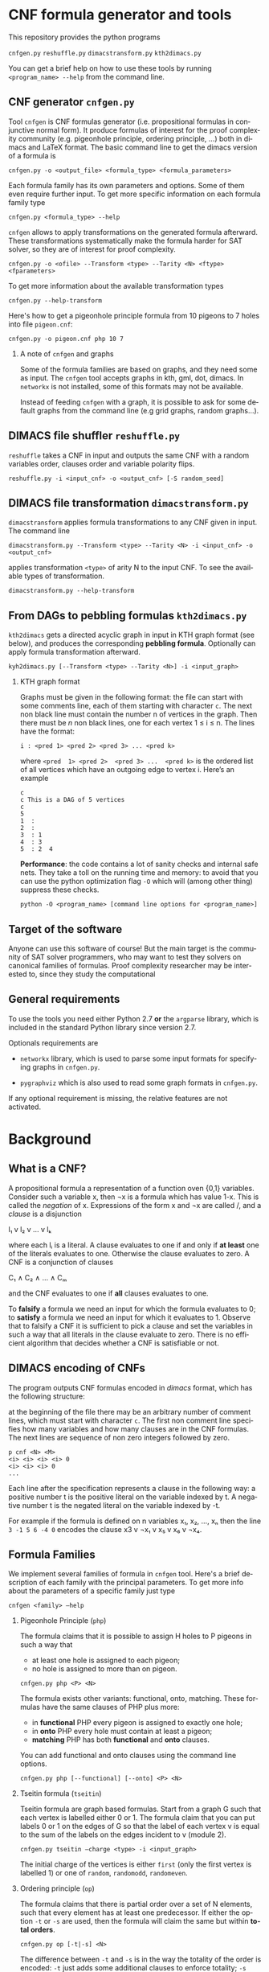 #+LANGUAGE:    en
#+OPTIONS:     H:2 num:nil toc:nil \n:nil @:t ::t |:t ^:t f:t TeX:t


* CNF formula generator and tools

  This repository provides the python programs

  =cnfgen.py=
  =reshuffle.py=
  =dimacstransform.py=
  =kth2dimacs.py=

  You  can get  a brief  help on  how to  use these  tools by  running
  =<program_name> --help= from the command line.

** CNF generator =cnfgen.py= 

  Tool =cnfgen= is CNF formulas generator (i.e. propositional formulas
  in conjunctive normal form). It produce formulas of interest for the
  proof  complexity  community  (e.g. pigeonhole  principle,  ordering
  principle, …)  both in  dimacs and LaTeX  format. The  basic command
  line to get the dimacs version of a formula is 

  : cnfgen.py -o <output_file> <formula_type> <formula_parameters>

  Each  formula family  has its  own parameters  and options.  Some of
  them even  require further input.  To get more  specific information
  on each formula family type

  : cnfgen.py <formula_type> --help

  =cnfgen= allows  to apply  transformations on the  generated formula
  afterward.   These transformations  systematically make  the formula
  harder for SAT solver, so they are of interest for proof complexity. 
  
  : cnfgen.py -o <ofile> --Transform <type> --Tarity <N> <ftype> <fparameters>

  To get more information about the available transformation types
  
  : cnfgen.py --help-transform

  Here's how to get a pigeonhole  principle formula from 10 pigeons to
  7 holes into file =pigeon.cnf=:

  : cnfgen.py -o pigeon.cnf php 10 7 

*** A note of =cnfgen= and graphs

    Some of  the formula families are  based on graphs, and  they need
    some as input.  The =cnfgen= tool accepts graphs in kth, gml, dot,
    dimacs.  In  =networkx= is not  installed, some of this  formats may
    not be available.

    Instead of  feeding =cnfgen= with a  graph, it is possible  to ask
    for some  default graphs from  the command line (e.g  grid graphs,
    random graphs...).

** DIMACS file shuffler =reshuffle.py= 

  =reshuffle=  takes a  CNF in  input and  outputs the  same CNF  with
  a  random  variables  order,  clauses order  and  variable  polarity
  flips.

  : reshuffle.py -i <input_cnf> -o <output_cnf> [-S random_seed]

** DIMACS file transformation =dimacstransform.py= 

  =dimacstransform= applies  formula transformations to any  CNF given
  in input. The command line

  : dimacstransform.py --Transform <type> --Tarity <N> -i <input_cnf> -o <output_cnf>
  
  applies transformation =<type>= of arity N to the input CNF. To see the
  available types of transformation.

  : dimacstransform.py --help-transform

** From DAGs to pebbling formulas =kth2dimacs.py=

  =kth2dimacs= gets a directed acyclic  graph in input in KTH graph
  format  (see  below),  and   produces  the  corresponding  *pebbling
  formula*. Optionally can apply formula transformation afterward.

  : kyh2dimacs.py [--Transform <type> --Tarity <N>] -i <input_graph>
 
*** KTH graph format
   
    Graphs must be  given in the following format: the  file can start
    with some comments line, each of them starting with character =c=.
    The next non  black line must contain the number  n of vertices in
    the graph.  Then  there must be $n$ non black  lines, one for each
    vertex 1 ≤ i ≤ n. The lines have the format:

    : i : <pred 1> <pred 2> <pred 3> ... <pred k>
    
    where =<pred  1> <pred 2>  <pred 3> ...  <pred k>= is  the ordered
    list  of  all vertices  which  have  an  outgoing edge  to  vertex
    i. Here’s an example

    : c
    : c This is a DAG of 5 vertices
    : c
    : 5
    : 1  :
    : 2  : 
    : 3  : 1  
    : 4  : 3  
    : 5  : 2  4
   


  *Performance*: the code contains a lot of sanity checks and internal
  safe nets.   They take  a toll  on the running  time and  memory: to
  avoid that you can use the  python optimization flag =-O= which will
  (among other thing) suppress these checks.

  : python -O <program_name> [command line options for <program_name>]


** Target of the software

   Anyone can use this software of  course! But the main target is the
   community  of SAT  solver programmers,  who may  want to  test they
   solvers  on  canonical  families  of  formulas.   Proof  complexity
   researcher may be interested to, since they study the computational

** General requirements

   To use the tools you need either Python  2.7 *or* the  =argparse= library,
   which is included in the standard Python library since version 2.7.

   Optionals requirements are

   - =networkx= library, which is used to parse some input formats for
     specifying graphs in =cnfgen.py=.

   - =pygraphviz= which  is also  used to read  some graph  formats in
     =cnfgen.py=.

   If any optional  requirement is missing, the  relative features are
   not activated.

* Background

** What is a CNF?

   A propositional formula a  representation of a function oven {0,1}
   variables. Consider such a variable  x, then ¬x is a formula
   which  has  value 1-x.  This  is  called  the /negation/  of  x.
   Expressions of the form x  and ¬x are called \literals/, and
   a /clause/ is a disjunction

   l₁ v l₂ v … v lₖ

   where each lᵢ is a literal. A clause evaluates to one if and only
   if *at  least* one of the  literals evaluates to  one. Otherwise the
   clause evaluates to zero.
   A CNF is a conjunction of clauses

   C₁ ∧ C₂ ∧ … ∧ Cₘ

   and the CNF evaluates to one if *all* clauses evaluates to one.

   To  *falsify* a  formula we  need an  input for  which the  formula
   evaluates to 0;  to *satisfy* a formula we need  an input for which
   it evaluates to 1.  Observe that  to falsify a CNF it is sufficient
   to pick  a clause  and set  the variables  in such  a way  that all
   literals in  the clause  evaluate to zero.   There is  no efficient
   algorithm that decides whether a CNF is satisfiable or not.

** DIMACS encoding of CNFs

   The program outputs CNF formulas  encoded in /dimacs/ format, which
   has the following structure:

   at the  beginning of the file  there may be an  arbitrary number of
   comment lines, which  must start with character =c=.  The first non
   comment line specifies how many  variables and how many clauses are
   in  the CNF  formulas.  The next  lines are  sequence  of non  zero
   integers followed by zero.
   : p cnf <N> <M>
   : <i> <i> <i> <i> 0
   : <i> <i> <i> 0
   : ...
   Each  line  after the  specification  represents  a clause  in  the
   following way:  a positive number t  is the positive literal on the
   variable indexed by t.  A negative  number t is the negated literal
   on  the variable  indexed by  -t.  

   For example if the formula is defined  on n variables x₁, x₂, …, xₙ
   then the line =3 -1 5 6 -4 0= encodes the clause x3 v ¬x₁ v x₅ v x₆ v ¬x₄.


** Formula Families

   We implement several families of formula in =cnfgen= tool. Here's a
   brief description of each family  with the principal parameters. To
   get more info about the parameters of a specific family just type

   : cnfgen <family> –help 

*** Pigeonhole Principle (=php=)

    The formula  claims that  it is  possible to assign  H holes  to P
    pigeons in such a way that

    - at least one hole is assigned to each pigeon;
    - no hole is assigned to more than on pigeon.

    : cnfgen.py php <P> <N>

    The   formula    exists   other   variants:    functional,   onto,
    matching. These formulas have the same clauses of PHP plus more:

    - in  *functional* PHP  every pigeon  is assigned  to exactly  one
      hole;
    - in *onto* PHP every hole must contain at least a pigeon;
    - *matching* PHP has both *functional* and *onto* clauses.

    You can  add functional  and onto clauses  using the  command line
    options.

    : cnfgen.py php [--functional] [--onto] <P> <N>

*** Tseitin  formula (=tseitin=)

    Tseitin formula  are graph  based formulas. Start  from a  graph G
    such that each vertex is labelled either 0 or 1. The formula claim
    that you can put labels 0 or 1 on the edges of G so that the label
    of each vertex  v is equal to  the sum of the labels  on the edges
    incident to v (module 2).

    : cnfgen.py tseitin –charge <type> -i <input_graph>

    The initial  charge of  the vertices is  either =first=  (only the
    first  vertex is  labelled  1) or  one  of =random=,  =randomodd=,
    =randomeven=.

*** Ordering principle (=op=)

    The formula  claims that there  is partial order  over a set  of N
    elements,   such   that   every   element   has   at   least   one
    predecessor.  If  either the  option =-t= or  =-s= are  used, then
    the formula will claim the same but within *total orders*.

    : cnfgen.py op [-t|-s] <N>

    The difference between =-t= and =-s= is in the way the totality of
    the order  is encoded: =-t=  just adds some additional  clauses to
    enforce  totality; =-s=  uses xᵢⱼ=0  to  encode i>j  and xᵢⱼ=1  to
    encode i<j. The latter encoding itself enforces totality.

*** Graph ordering principle (=gop=)

    The graph ordering  principle is a variant  of ordering principle:
    given a graph G  of n vertices, the formula claim  that there is a
    partial (or total) order on V(G),  such that every vertex there is
    another one which is
    
    - a predecessor in the order;
    - a neighbor in the graph.

    : cnfgen.py gop [-t|-s] -i <input_graph>

    Notice that this  formula is equivalent to  the ordering principle
    if the underlying graph is the complete one.
    
*** Pebbling formula

    A directed acyclic graph G has some vertices with no incoming arcs
    (*sources*) and  vertices with no  outgoing arcs (*sinks*).  For a
    given directed acyclic graph G,  the pebbling formula for G claims
    that:
    
    - there is a pebble on every source;
    - if all predecessors  of vertex v are pebbled, then  v is pebbled
      too;
    - the sinks are not pebbled.

    : cnfgen.py peb -i <inputDAG>
    
*** K-clique formula

    If given a graph G, the formula  claims that there is no clique of
    size at least k in the graph G. 

    : cnfgen.py kclique <k> -i <input_graph> 

    Notice that there is  the additional option =--plantclique= that
    plant a random clique in the graph.  In this way it is possible to
    study the behavior of SAT solver on the /hidden clique problem/.

    : cnfgen.py kclique <k> -i <input_graph> --plantclique <k>

*** Ramsey number formula (upper bound)

    

*** Ramsey number witness of lower bound

*** OR formula

    This is a single clause on p+n variables, with p positive literals
    and n negative ones: x₁ v x₂ … xₚ v ¬y₁ v ¬y₁ … ¬yₙ.

    : cnfgen or <p> <n>

*** AND formula

    This is a conjunction of  singleton clauses on p+n variables, with
    p positive literals and n negative ones: x₁ ∧ x₂ … xₚ ∧ ¬y₁ ∧ ¬y₁
    … ¬yₙ.

    : cnfgen and <p> <n>


** Formula Transformations

   Othen  we  want  to  increase  the hardness  of formulas  in  a
   controlled way  to study  their proof complexity  or how  SAT solver
   perform on them. A way to do that is to apply transformations.

   Pick  a  formula  F  on  variables {xᵢ}.  We  can  take  a  function
   g:{0,1}ˡ→{0,1}  and  substitute  each  variable with  the  value  of
   function g  on l independent  copies of the variables.   For example
   if g is XOR and l=2 then the CNF

   x ∧ (y v ¬z)

   becomes

   x₁⊕x₂ ∧ (y₁⊕y₂ v ¬z₁⊕z₂).

   Each of the two original clauses must be represented in CNF form:
   x₁⊕x₂ becomes (x₁ v x₂)∧( ¬x₁ v ¬x₂); and y₁⊕y₂ v ¬z₁⊕z₂ becomes 

   ( y₁ v  y₂  z₁ v ¬z₂)∧
   (¬y₁ v ¬y₂  z₁ v ¬z₂)∧
   ( y₁ v  y₂ ¬z₁ v  z₂)∧
   (¬y₁ v ¬y₂ ¬z₁ v  z₂)

   As  long  as the  original  CNF  has  only  narrow clauses  and  the
   parameter l is not too large, the formula does not increase too much
   in size.

   Our tools =cnfgen.py=,  =kth2dimacs.py=, =dimacstransform.py= allow
   to  select  a   function  g  and  a  value  l   and  to  apply  the
   corresponding transformation to the output CNF.  For example:

   : dimacstransform.py --Transform eq --Tarity 5 -i <ifile> -o <ofile>
   
   substitutes  every  boolan variable  of  the  input formula  with  a
   function which  is true  if and only  if its 5  inputs are  all the
   same.

   Another  transformation  we  implement  is  *lifting*,  and  it  is
   slightly  different   than  a   variable  substitution.   For  more
   information  about this  transformation  we suggest  to browse  the
   proof complexity literature.

   For  a  list  of  all  implemented  transformations  you  can  type
   (e.g. for =cnfgen.py= tool)
 
   : cnfgen.py --help-transform



